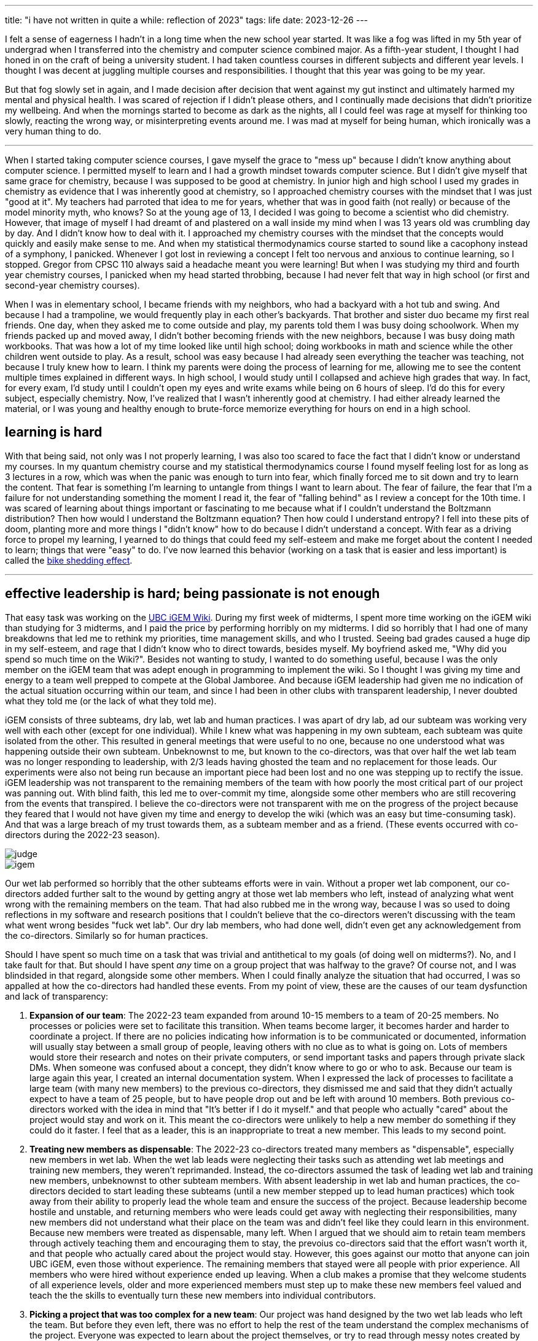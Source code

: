 ---
title: "i have not written in quite a while: reflection of 2023"
tags: life
date: 2023-12-26
---

I felt a sense of eagerness I hadn't in a long time when the new school year started. It was like a fog was lifted in my 5th year of undergrad when I transferred into the chemistry and computer science combined major. As a fifth-year student, I thought I had honed in on the craft of being a university student. I had taken countless courses in different subjects and different year levels. I thought I was decent at juggling multiple courses and responsibilities. I thought that this year was going to be my year. 

But that fog slowly set in again, and I made decision after decision that went against my gut instinct and ultimately harmed my mental and physical health. I was scared of rejection if I didn't please others, and I continually made decisions that didn't prioritize my wellbeing. And when the mornings started to become as dark as the nights, all I could feel was rage at myself for thinking too slowly, reacting the wrong way, or misinterpreting events around me. I was mad at myself for being human, which ironically was a very human thing to do.

---

When I started taking computer science courses, I gave myself the grace to "mess up" because I didn't know anything about computer science. I permitted myself to learn and I had a growth mindset towards computer science. But I didn't give myself that same grace for chemistry, because I was supposed to be good at chemistry. In junior high and high school I used my grades in chemistry as evidence that I was inherently good at chemistry, so I approached chemistry courses with the mindset that I was just "good at it". My teachers had parroted that idea to me for years, whether that was in good faith (not really) or because of the model minority myth, who knows? So at the young age of 13, I decided I was going to become a scientist who did chemistry. However, that image of myself I had dreamt of and plastered on a wall inside my mind when I was 13 years old was crumbling day by day. And I didn't know how to deal with it. I approached my chemistry courses with the mindset that the concepts would quickly and easily make sense to me. And when my statistical thermodynamics course started to sound like a cacophony instead of a symphony, I panicked. Whenever I got lost in reviewing a concept I felt too nervous and anxious to continue learning, so I stopped. Gregor from CPSC 110 always said a headache meant you were learning! But when I was studying my third and fourth year chemistry courses, I panicked when my head started throbbing, because I had never felt that way in high school (or first and second-year chemistry courses).

When I was in elementary school, I became friends with my neighbors, who had a backyard with a hot tub and swing. And because I had a trampoline, we would frequently play in each other's backyards. That brother and sister duo became my first real friends. One day, when they asked me to come outside and play, my parents told them I was busy doing schoolwork. When my friends packed up and moved away, I didn't bother becoming friends with the new neighbors, because I was busy doing math workbooks. That was how a lot of my time looked like until high school; doing workbooks in math and science while the other children went outside to play. As a result, school was easy because I had already seen everything the teacher was teaching, not because I truly knew how to learn. I think my parents were doing the process of learning for me, allowing me to see the content multiple times explained in different ways. In high school, I would study until I collapsed and achieve high grades that way. In fact, for every exam, I'd study until I couldn't open my eyes and write exams while being on 6 hours of sleep. I'd do this for every subject, especially chemistry. Now, I've realized that I wasn't inherently good at chemistry. I had either already learned the material, or I was young and healthy enough to brute-force memorize everything for hours on end in a high school.

== learning is hard

With that being said, not only was I not properly learning, I was also too scared to face the fact that I didn't know or understand my courses. In my quantum chemistry course and my statistical thermodynamics course I found myself feeling lost for as long as 3 lectures in a row, which was when the panic was enough to turn into fear, which finally forced me to sit down and try to learn the content. That fear is something I'm learning to untangle from things I want to learn about. The fear of failure, the fear that I'm a failure for not understanding something the moment I read it, the fear of "falling behind" as I review a concept for the 10th time. I was scared of learning about things important or fascinating to me because what if I couldn't understand the Boltzmann distribution? Then how would I understand the Boltzmann equation? Then how could I understand entropy? I fell into these pits of doom, planting more and more things I "didn't know" how to do because I didn't understand a concept. With fear as a driving force to propel my learning, I yearned to do things that could feed my self-esteem and make me forget about the content I needed to learn; things that were "easy" to do. I've now learned this behavior (working on a task that is easier and less important) is called the https://thedecisionlab.com/biases/bikeshedding[bike shedding effect].

---

== effective leadership is hard; being passionate is not enough

That easy task was working on the https://2023.igem.wiki/ubc-vancouver[UBC iGEM Wiki]. During my first week of midterms, I spent more time working on the iGEM wiki than studying for 3 midterms, and I paid the price by performing horribly on my midterms. I did so horribly that I had one of many breakdowns that led me to rethink my priorities, time management skills, and who I trusted. Seeing bad grades caused a huge dip in my self-esteem, and rage that I didn't know who to direct towards, besides myself. My boyfriend asked me, "Why did you spend so much time on the Wiki?". Besides not wanting to study, I wanted to do something useful, because I was the only member on the iGEM team that was adept enough in programming to implement the wiki. So I thought I was giving my time and energy to a team well prepped to compete at the Global Jamboree. And because iGEM leadership had given me no indication of the actual situation occurring within our team, and since I had been in other clubs with transparent leadership, I never doubted what they told me (or the lack of what they told me).

iGEM consists of three subteams, dry lab, wet lab and human practices. I was apart of dry lab, ad our subteam was working very well with each other (except for one individual). While I knew what was happening in my own subteam, each subteam was quite isolated from the other. This resulted in general meetings that were useful to no one, because no one understood what was happening outside their own subteam. Unbeknownst to me, but known to the co-directors, was that over half the wet lab team was no longer responding to leadership, with 2/3 leads having ghosted the team and no replacement for those leads. Our experiments were also not being run because an important piece had been lost and no one was stepping up to rectify the issue. iGEM leadership was not transparent to the remaining members of the team with how poorly the most critical part of our project was panning out. With blind faith, this led me to over-commit my time, alongside some other members who are still recovering from the events that transpired. I believe the co-directors were not transparent with me on the progress of the project because they feared that I would not have given my time and energy to develop the wiki (which was an easy but time-consuming task). And that was a large breach of my trust towards them, as a subteam member and as a friend. (These events occurred with co-directors during the 2022-23 season).

image::/images/2023/judge.png[]
image::/images/2023/igem.png[]

Our wet lab performed so horribly that the other subteams efforts were in vain. Without a proper wet lab component, our co-directors added further salt to the wound by getting angry at those wet lab members who left, instead of analyzing what went wrong with the remaining members on the team. That had also rubbed me in the wrong way, because I was so used to doing reflections in my software and research positions that I couldn't believe that the co-directors weren't discussing with the team what went wrong besides "fuck wet lab". Our dry lab members, who had done well, didn't even get any acknowledgement from the co-directors. Similarly so for human practices.

Should I have spent so much time on a task that was trivial and antithetical to my goals (of doing well on midterms?). No, and I take fault for that. But should I have spent _any_ time on a group project that was halfway to the grave? Of course not, and I was blindsided in that regard, alongside some other members. When I could finally analyze the situation that had occurred, I was so appalled at how the co-directors had handled these events. From my point of view, these are the causes of our team dysfunction and lack of transparency: 

1. *Expansion of our team*: The 2022-23 team expanded from around 10-15 members to a team of 20-25 members. No processes or policies were set to facilitate this transition. When teams become larger, it becomes harder and harder to coordinate a project. If there are no policies indicating how information is to be communicated or documented, information will usually stay between a small group of people, leaving others with no clue as to what is going on. Lots of members would store their research and notes on their private computers, or send important tasks and papers through private slack DMs. When someone was confused about a concept, they didn't know where to go or who to ask. Because our team is large again this year, I created an internal documentation system. When I expressed the lack of processes to facilitate a large team (with many new members) to the previous co-directors, they dismissed me and said that they didn't actually expect to have a team of 25 people, but to have people drop out and be left with around 10 members. Both previous co-directors worked with the idea in mind that "It's better if I do it myself." and that people who actually "cared" about the project would stay and work on it. This meant the co-directors were unlikely to help a new member do something if they could do it faster. I feel that as a leader, this is an inappropriate to treat a new member. This leads to my second point.

2. *Treating new members as dispensable*: The 2022-23 co-directors treated many members as "dispensable", especially new members in wet lab. When the wet lab leads were neglecting their tasks such as attending wet lab meetings and training new members, they weren't reprimanded. Instead, the co-directors assumed the task of leading wet lab and training new members, unbeknownst to other subteam members. With absent leadership in wet lab and human practices, the co-directors decided to start leading these subteams (until a new member stepped up to lead human practices) which took away from their ability to properly lead the whole team and ensure the success of the project. Because leadership become hostile and unstable, and returning members who were leads could get away with neglecting their responsibilities, many new members did not understand what their place on the team was and didn't feel like they could learn in this environment. Because new members were treated as dispensable, many left. When I argued that we should aim to retain team members through actively teaching them and encouraging them to stay, the prevoius co-directors said that the effort wasn't worth it, and that people who actually cared about the project would stay. However, this goes against our motto that anyone can join UBC iGEM, even those without experience. The remaining members that stayed were all people with prior experience. All members who were hired without experience ended up leaving. When a club makes a promise that they welcome students of all experience levels, older and more experienced members must step up to make these new members feel valued and teach the the skills to eventually turn these new members into individual contributors.

3. *Picking a project that was too complex for a new team*: Our project was hand designed by the two wet lab leads who left the team. But before they even left, there was no effort to help the rest of the team understand the complex mechanisms of the project. Everyone was expected to learn about the project themselves, or try to read through messy notes created by the wet lab leads. As a result, no one had a clear understanding of the project and team morale suffered. When half the wet lab team left, there was no one outside of wet lab who could rectify the solution besides the two wet lab leads that left. With the environment of the club becoming increasingly hostile, this made asking questions about the project harder too.

I think the 2022-23 co-directors were passionate about science, but they didn't believe in our team and did not value new members because they couldn't create results from the get-go. With that being said, I became a lot more vocal with our new co-directors about my concerns. I also started implementing the ideas and processes that open source communities and software companies used, such as a documentation system via https://rust-lang.github.io/mdBook/[mdBook], created by the Rust Foundation to document software packages and utilities. As a new dry lab co-lead and wiki lead, I am pushing for many open source and software practices and processes into our team, including documentation practices, making your work open and more.

---

After my first set of midterms, I did better on my second set of midterms, but I knew the way I was spending my time reviewing was not optimal. For computer science courses, I actively reviewed my lectures, redoing problems and solving practice questions vs. passively staring at slides. But in high school, I had passively studied for all my courses with success, so I applied that to my chemistry courses; this yielded horrible results. Looking back now, it's hard to understand why I would actively review for computer science but not for chemistry. However, I was doing what felt familiar and safe to me, because passive studying (reading slides or rewriting notes) doesn't push you out of your comfort zone. It doesn't challenge your ability to apply concepts. Passively reviewing didn't cause me to panic, but I wasn't learning anything. When I started studying for finals, I finally decided that I needed to face the fear and panic I felt when I didn't understand a concept. I collected all the practice questions I could find and did all of them. Sometimes I'd only do 3 questions in an hour. Sometimes I only did one. Only when I exhausted all practice questions did I allow myself to go back to passively reviewing. While I was doing practice questions I felt moments of panic but I kept pushing through because I knew logically doing questions was rigorously testing my ability to apply concepts, which passive studying could not do.

== staying healthy is hard

This year has taught me many hard things. With my mental health sliding lower and lower, it became harder to remember to practice physical health. Because working out was a mental break for me, I became obsessed with more explosive and heavyweight-focused workouts, leaving me out of breath but also stiff and sore the days after. I had to resort to physiotherapy because my back became so stiff it was painful to bend over and sit down. Recently, I have tried incorporating more stretching and pilates into my workouts, which emphasizes a more controlled and structured way of moving your body. I've exercised since I was 13, with a single goal of burning as many calories as possible, but recently I've decided to exercise to become strong, agile, and flexible.

Well that's all for now! I hope this wasn't too boring and I'll go back to eating some chocolate now.
